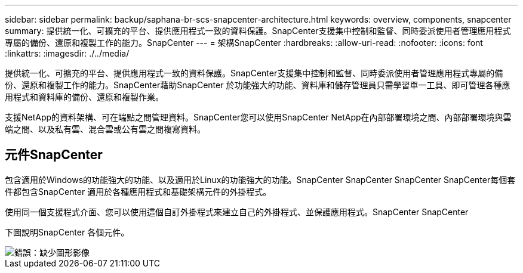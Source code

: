 ---
sidebar: sidebar 
permalink: backup/saphana-br-scs-snapcenter-architecture.html 
keywords: overview, components, snapcenter 
summary: 提供統一化、可擴充的平台、提供應用程式一致的資料保護。SnapCenter支援集中控制和監督、同時委派使用者管理應用程式專屬的備份、還原和複製工作的能力。SnapCenter 
---
= 架構SnapCenter
:hardbreaks:
:allow-uri-read: 
:nofooter: 
:icons: font
:linkattrs: 
:imagesdir: ./../media/


[role="lead"]
提供統一化、可擴充的平台、提供應用程式一致的資料保護。SnapCenter支援集中控制和監督、同時委派使用者管理應用程式專屬的備份、還原和複製工作的能力。SnapCenter藉助SnapCenter 於功能強大的功能、資料庫和儲存管理員只需學習單一工具、即可管理各種應用程式和資料庫的備份、還原和複製作業。

支援NetApp的資料架構、可在端點之間管理資料。SnapCenter您可以使用SnapCenter NetApp在內部部署環境之間、內部部署環境與雲端之間、以及私有雲、混合雲或公有雲之間複寫資料。



== 元件SnapCenter

包含適用於Windows的功能強大的功能、以及適用於Linux的功能強大的功能。SnapCenter SnapCenter SnapCenter SnapCenter每個套件都包含SnapCenter 適用於各種應用程式和基礎架構元件的外掛程式。

使用同一個支援程式介面、您可以使用這個自訂外掛程式來建立自己的外掛程式、並保護應用程式。SnapCenter SnapCenter

下圖說明SnapCenter 各個元件。

image::saphana-br-scs-image6.png[錯誤：缺少圖形影像]
